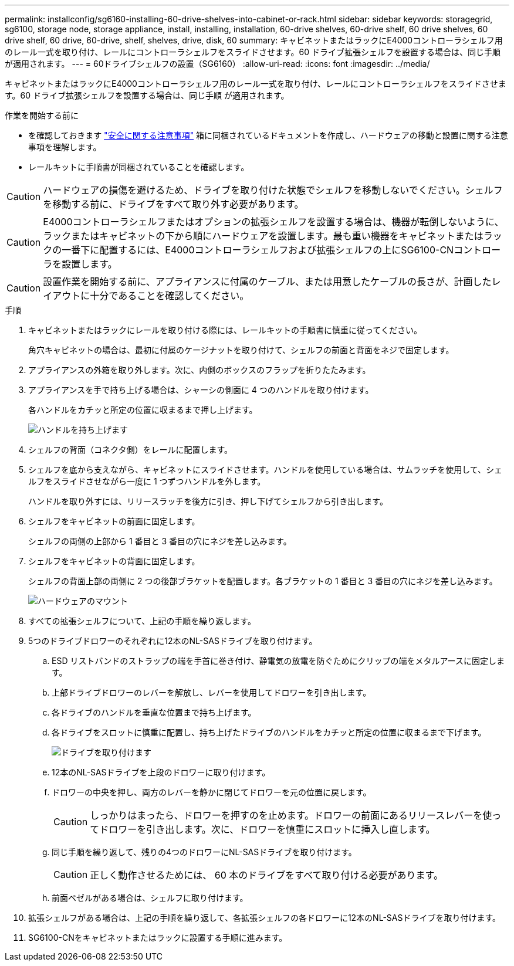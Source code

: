 ---
permalink: installconfig/sg6160-installing-60-drive-shelves-into-cabinet-or-rack.html 
sidebar: sidebar 
keywords: storagegrid, sg6100, storage node, storage appliance, install, installing, installation, 60-drive shelves, 60-drive shelf, 60 drive shelves, 60 drive shelf, 60 drive, 60-drive, shelf, shelves, drive, disk, 60 
summary: キャビネットまたはラックにE4000コントローラシェルフ用のレール一式を取り付け、レールにコントローラシェルフをスライドさせます。60 ドライブ拡張シェルフを設置する場合は、同じ手順 が適用されます。 
---
= 60ドライブシェルフの設置（SG6160）
:allow-uri-read: 
:icons: font
:imagesdir: ../media/


[role="lead"]
キャビネットまたはラックにE4000コントローラシェルフ用のレール一式を取り付け、レールにコントローラシェルフをスライドさせます。60 ドライブ拡張シェルフを設置する場合は、同じ手順 が適用されます。

.作業を開始する前に
* を確認しておきます https://library.netapp.com/ecm/ecm_download_file/ECMP12475945["安全に関する注意事項"^] 箱に同梱されているドキュメントを作成し、ハードウェアの移動と設置に関する注意事項を理解します。
* レールキットに手順書が同梱されていることを確認します。



CAUTION: ハードウェアの損傷を避けるため、ドライブを取り付けた状態でシェルフを移動しないでください。シェルフを移動する前に、ドライブをすべて取り外す必要があります。


CAUTION: E4000コントローラシェルフまたはオプションの拡張シェルフを設置する場合は、機器が転倒しないように、ラックまたはキャビネットの下から順にハードウェアを設置します。最も重い機器をキャビネットまたはラックの一番下に配置するには、E4000コントローラシェルフおよび拡張シェルフの上にSG6100-CNコントローラを設置します。


CAUTION: 設置作業を開始する前に、アプライアンスに付属のケーブル、または用意したケーブルの長さが、計画したレイアウトに十分であることを確認してください。

.手順
. キャビネットまたはラックにレールを取り付ける際には、レールキットの手順書に慎重に従ってください。
+
角穴キャビネットの場合は、最初に付属のケージナットを取り付けて、シェルフの前面と背面をネジで固定します。

. アプライアンスの外箱を取り外します。次に、内側のボックスのフラップを折りたたみます。
. アプライアンスを手で持ち上げる場合は、シャーシの側面に 4 つのハンドルを取り付けます。
+
各ハンドルをカチッと所定の位置に収まるまで押し上げます。

+
image::../media/lift_handles.gif[ハンドルを持ち上げます]

. シェルフの背面（コネクタ側）をレールに配置します。
. シェルフを底から支えながら、キャビネットにスライドさせます。ハンドルを使用している場合は、サムラッチを使用して、シェルフをスライドさせながら一度に 1 つずつハンドルを外します。
+
ハンドルを取り外すには、リリースラッチを後方に引き、押し下げてシェルフから引き出します。

. シェルフをキャビネットの前面に固定します。
+
シェルフの両側の上部から 1 番目と 3 番目の穴にネジを差し込みます。

. シェルフをキャビネットの背面に固定します。
+
シェルフの背面上部の両側に 2 つの後部ブラケットを配置します。各ブラケットの 1 番目と 3 番目の穴にネジを差し込みます。

+
image::../media/mount_hardware.gif[ハードウェアのマウント]

. すべての拡張シェルフについて、上記の手順を繰り返します。
. 5つのドライブドロワーのそれぞれに12本のNL-SASドライブを取り付けます。
+
.. ESD リストバンドのストラップの端を手首に巻き付け、静電気の放電を防ぐためにクリップの端をメタルアースに固定します。
.. 上部ドライブドロワーのレバーを解放し、レバーを使用してドロワーを引き出します。
.. 各ドライブのハンドルを垂直な位置まで持ち上げます。
.. 各ドライブをスロットに慎重に配置し、持ち上げたドライブのハンドルをカチッと所定の位置に収まるまで下げます。
+
image::../media/install_drives_in_e2860.gif[ドライブを取り付けます]

.. 12本のNL-SASドライブを上段のドロワーに取り付けます。
.. ドロワーの中央を押し、両方のレバーを静かに閉じてドロワーを元の位置に戻します。
+

CAUTION: しっかりはまったら、ドロワーを押すのを止めます。ドロワーの前面にあるリリースレバーを使ってドロワーを引き出します。次に、ドロワーを慎重にスロットに挿入し直します。

.. 同じ手順を繰り返して、残りの4つのドロワーにNL-SASドライブを取り付けます。
+

CAUTION: 正しく動作させるためには、 60 本のドライブをすべて取り付ける必要があります。

.. 前面ベゼルがある場合は、シェルフに取り付けます。


. 拡張シェルフがある場合は、上記の手順を繰り返して、各拡張シェルフの各ドロワーに12本のNL-SASドライブを取り付けます。
. SG6100-CNをキャビネットまたはラックに設置する手順に進みます。

